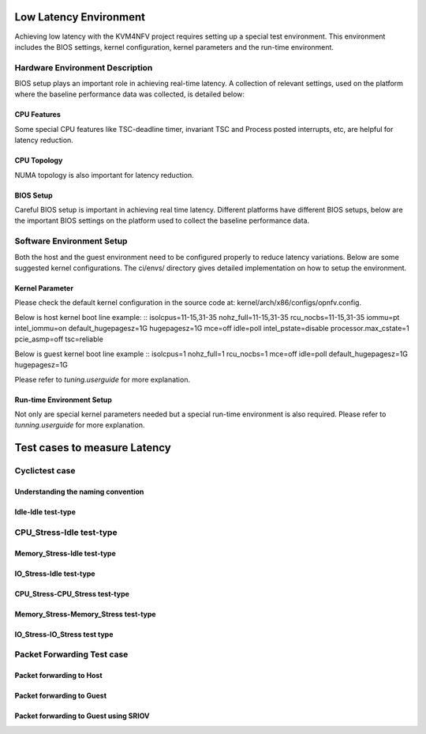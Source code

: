 .. This work is licensed under a Creative Commons Attribution 4.0 International License.

.. http://creativecommons.org/licenses/by/4.0

Low Latency Environment
=======================

Achieving low latency with the KVM4NFV project requires setting up a special
test environment. This environment includes the BIOS settings, kernel
configuration, kernel parameters and the run-time environment.

Hardware Environment Description
--------------------------------

BIOS setup plays an important role in achieving real-time latency. A collection
of relevant settings, used on the platform where the baseline performance data
was collected, is detailed below:

CPU Features
~~~~~~~~~~~~

Some special CPU features like TSC-deadline timer, invariant TSC and Process
posted interrupts, etc, are helpful for latency reduction.

CPU Topology
~~~~~~~~~~~~

NUMA topology is also important for latency reduction.

BIOS Setup
~~~~~~~~~~

Careful BIOS setup is important in achieving real time latency. Different
platforms have different BIOS setups, below are the important BIOS settings on
the platform used to collect the baseline performance data.

Software Environment Setup
--------------------------
Both the host and the guest environment need to be configured properly to
reduce latency variations.  Below are some suggested kernel configurations.
The ci/envs/ directory gives detailed implementation on how to setup the
environment.

Kernel Parameter
~~~~~~~~~~~~~~~~

Please check the default kernel configuration in the source code at:
kernel/arch/x86/configs/opnfv.config.

Below is host kernel boot line example:
::
isolcpus=11-15,31-35 nohz_full=11-15,31-35 rcu_nocbs=11-15,31-35
iommu=pt intel_iommu=on default_hugepagesz=1G hugepagesz=1G mce=off idle=poll
intel_pstate=disable processor.max_cstate=1 pcie_asmp=off tsc=reliable

Below is guest kernel boot line example
::
isolcpus=1 nohz_full=1 rcu_nocbs=1 mce=off idle=poll default_hugepagesz=1G
hugepagesz=1G

Please refer to `tuning.userguide` for more explanation.

Run-time Environment Setup
~~~~~~~~~~~~~~~~~~~~~~~~~~

Not only are special kernel parameters needed but a special run-time
environment is also required. Please refer to `tunning.userguide` for
more explanation.

Test cases to measure Latency
=============================

Cyclictest case
---------------

Understanding the naming convention
~~~~~~~~~~~~~~~~~~~~~~~~~~~~~~~~~~~

Idle-Idle test-type
~~~~~~~~~~~~~~~~~~~

CPU_Stress-Idle test-type
-------------------------

Memory_Stress-Idle test-type
~~~~~~~~~~~~~~~~~~~~~~~~~~~~

IO_Stress-Idle test-type
~~~~~~~~~~~~~~~~~~~~~~~~

CPU_Stress-CPU_Stress test-type
~~~~~~~~~~~~~~~~~~~~~~~~~~~~~~~

Memory_Stress-Memory_Stress test-type
~~~~~~~~~~~~~~~~~~~~~~~~~~~~~~~~~~~~~

IO_Stress-IO_Stress test type
~~~~~~~~~~~~~~~~~~~~~~~~~~~~~

Packet Forwarding Test case
---------------------------

Packet forwarding to Host
~~~~~~~~~~~~~~~~~~~~~~~~~

Packet forwarding to Guest
~~~~~~~~~~~~~~~~~~~~~~~~~~

Packet forwarding to Guest using SRIOV
~~~~~~~~~~~~~~~~~~~~~~~~~~~~~~~~~~~~~~


